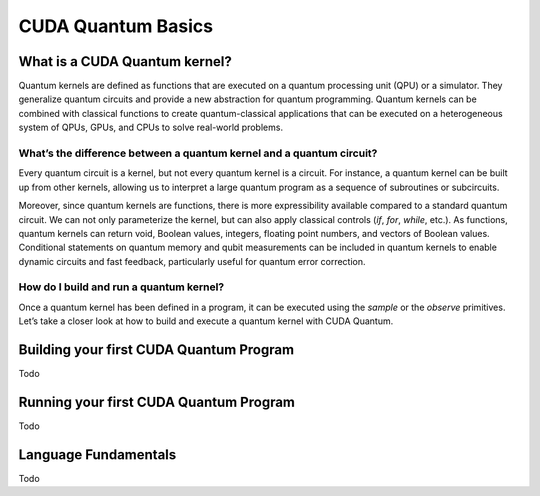 CUDA Quantum Basics
*******************

.. _cudaq-basics-landing-page:

What is a CUDA Quantum kernel?
-------------------------------

Quantum kernels are defined as functions that are executed on a quantum processing unit (QPU) or
a simulator. They generalize quantum circuits and provide a new abstraction for quantum programming.
Quantum kernels can be combined with classical functions to create quantum-classical applications
that can be executed on a heterogeneous system of QPUs, GPUs, and CPUs to solve real-world problems.

What’s the difference between a quantum kernel and a quantum circuit?
~~~~~~~~~~~~~~~~~~~~~~~~~~~~~~~~~~~~~~~~~~~~~~~~~~~~~~~~~~~~~~~~~~~~~~

Every quantum circuit is a kernel, but not every quantum kernel is a circuit. For instance, a quantum
kernel can be built up from other kernels, allowing us to interpret a large quantum program as a sequence
of subroutines or subcircuits.  

Moreover, since quantum kernels are functions, there is more expressibility available compared to a
standard quantum circuit. We can not only parameterize the kernel, but can also apply classical controls
(`if`, `for`, `while`, etc.). As functions, quantum kernels can return void, Boolean values, integers,
floating point numbers, and vectors of Boolean values. Conditional statements on quantum memory and qubit
measurements can be included in quantum kernels to enable dynamic circuits and fast feedback, particularly
useful for quantum error correction. 

How do I build and run a quantum kernel?
~~~~~~~~~~~~~~~~~~~~~~~~~~~~~~~~~~~~~~~~

Once a quantum kernel has been defined in a program, it can be executed using the `sample` or the `observe` primitives.
Let’s take a closer look at how to build and execute a quantum kernel with CUDA Quantum.


Building your first CUDA Quantum Program
-----------------------------------------

Todo 

Running your first CUDA Quantum Program
----------------------------------------

Todo

Language Fundamentals
----------------------

Todo